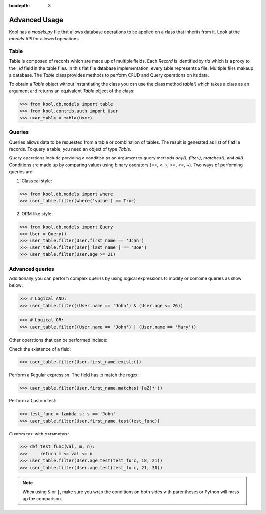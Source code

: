 :tocdepth: 3


Advanced Usage
==============

Kool has a `models.py` file that allows database operations to be applied on a class that inherits from it. 
Look at the `models` API for allowed operations.

Table
-----

Table is composed of records which are made up of multiple fields. Each `Record` is identified by `rid` which is a proxy to the `_id` field in the table files. In this flat file database implementation, every table represents a file. Multiple files makeup a database. The `Table` class provides methods to perform CRUD and Query operations on its data.  

To obtain a `Table` object without instantiating the class you can use the class method `table()` which takes a class as an argument and returns an equivalent `Table` object of the class:

>>> from kool.db.models import table
>>> from kool.contrib.auth import User
>>> user_table = table(User)


Queries
-------

Queries allows data to be requested from a table or combination of tables. The result is generated as list of flatfile records. To query a table, you need an object of type `Table`. 

Query operations include providing a condition as an argument to query methods `any()`, `filter()`, `matches()`, and `all()`. Conditions are made up by comparing values using binary operators (`==`, `<`, `>`, `>=`, `<=`, `~`). Two ways of performing queries are:

1) Classical style:

>>> from kool.db.models import where
>>> user_table.filter(where('value') == True)

2) ORM-like style:

>>> from kool.db.models import Query
>>> User = Query()
>>> user_table.filter(User.first_name == 'John')
>>> user_table.filter(User['last_name'] == 'Doe')
>>> user_table.filter(User.age >= 21)

Advanced queries
----------------

Additionally, you can perform complex queries by using logical expressions to modify or combine queries as show below: 

>>> # Logical AND:
>>> user_table.filter((User.name == 'John') & (User.age <= 26))

>>> # Logical OR:
>>> user_table.filter((User.name == 'John') | (User.name == 'Mary'))

Other operations that can be performed include:

Check the existence of a field:

>>> user_table.filter(User.first_name.exists())

Perform a Regular expression. The field has to match the regex:

>>> user_table.filter(User.first_name.matches('[aZ]*'))

Perform a Custom test:

>>> test_func = lambda s: s == 'John'
>>> user_table.filter(User.first_name.test(test_func))

Custom test with parameters:

>>> def test_func(val, m, n):
>>>     return m <= val <= n
>>> user_table.filter(User.age.test(test_func, 18, 21))
>>> user_table.filter(User.age.test(test_func, 21, 30))

.. note::

    When using ``&`` or ``|``, make sure you wrap the conditions on both sides with parentheses or Python will mess up the comparison.
